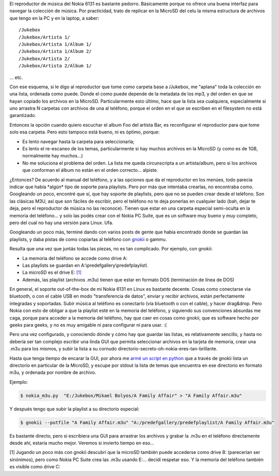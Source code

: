 .. title: Creando playlists para el Nokia 6131 desde Linux
.. slug: creando_playlists_para_el_nokia_6131_desde_linux
.. date: 2008-05-31 22:45:16 UTC-03:00
.. tags: gnokii,GNU/Linux,linux,nokia,playlists,Software
.. category: 
.. link: 
.. description: 
.. type: text
.. author: cHagHi
.. from_wp: True

El reproductor de música del Nokia 6131 es bastante pedorro. Básicamente
porque no ofrece una buena interfaz para navegar la colección de música.
Por practicidad, trato de replicar en la MicroSD del celu la misma
estructura de archivos que tengo en la PC y en la laptop, a saber:

::

    /Jukebox
    /Jukebox/Artista 1/
    /Jukebox/Artista 1/Album 1/
    /Jukebox/Artista 1/Album 2/
    /Jukebox/Artista 2/
    /Jukebox/Artista 2/Album 1/

... etc.

Con ese esquema, si le digo al reproductor que tome como carpeta base a
/Jukebox, me "aplana" toda la colección en una lista, ordenada como
puede. Donde el como puede depende de la metadata de los mp3, y del
orden en que se hayan copiado los archivos en la MicroSD.
Particularmente esto último, hace que la lista sea cualquiera,
especialmente si uno arrastra N carpetas con archivos de una al
teléfono, porque el orden en el que se escriben en el filesystem no está
garantizado.

Entonces la opción cuando quiero escuchar el album Foo del artista Bar,
es reconfigurar el reproductor para que tome solo esa carpeta. Pero esto
tampoco está bueno, ni es óptimo, porque:

-  Es lento navegar hasta la carpeta para seleccionarla;
-  Es lento el re-escaneo de los temas, particularmente si hay muchos
   archivos en la MicroSD (y como es de 1GB, normalmente hay muchos...)
-  No me soluciona el problema del orden. La lista me queda
   circunscripta a un artista/album, pero si los archivos que conforman
   el álbum no están en el orden correcto... alpiste.

¿Entonces? De acuerdo al manual del teléfono, y a las opciones que da el
reproductor en los menúes, todo parecía indicar que había \*algún\* tipo
de soporte para playlists. Pero por más que intentaba crearlas, no
encontraba como. Googleando un poco, encontré que sí, que hay soporte de
playlists, pero que no se pueden crear desde el teléfono. Son las
clásicas M3U, así que son fáciles de escribir, pero el teléfono no te
deja ponerlas en cualquier lado (bah, dejar te deja, pero el reproductor
de música no las reconoce). Tienen que estar en una carpeta especial
semi-oculta en la memoria del teléfono... y solo las podés crear con el
Nokia PC Suite, que es un software muy bueno y muy completo, pero del
cual no hay una versión para Linux. Ufa.

Googleando un poco más, terminé dando con varios posts de gente que
había encontrado donde se guardan las playlists, y daba pistas de como
copiarlas al teléfono con `gnokii`_ o gammu.

Resulta que una vez que juntás todas las piezas, no es tan complicado.
Por ejemplo, con gnokii:

-  La memoria del teléfono se accede como drive A:
-  Las playlists se guardan en A:\\predefgallery\\predefplaylist\\
-  La microSD es el drive E: `[1]`_
-  Además, las playlist (archivos .m3u) tienen que estar en formato DOS
   (terminación de línea de DOS)

En general, el soporte out-of-the-box de mi Nokia 6131 en Linux es
bastante decente. Cosas como conectarse via bluetooth, o con el cable
USB en modo "transferencia de datos", enviar y recibir archivos, están
perfectamente integradas y soportadas. Subir música al teléfono es
conectarlo (vía bluetooth o con el cable), y hacer drag&drop. Pero Nokia
con esto de obligar a que la playlist esté en la memoria del teléfono, y
siguiendo sus convenciones absurdas me caga, porque para acceder a la
memoria del teléfono, hay que caer en cosas como gnokii, que es software
hecho por geeks para geeks, y no es muy amigable ni para configurar ni
para usar. :(

Pero una vez configurado, y conociendo dónde y cómo hay que guardar las
listas, es relativamente sencillo, y hasta no debería ser tan complejo
escribir una linda GUI que permita seleccionar archivos en la tarjeta de
memoria, crear una .m3u para los mismos, y subir la lista a su cornudo
directorio-secreto-oh-nokia-eres-tan-brillante.

Hasta que tenga tiempo de encarar la GUI, por ahora me `armé un script
en python`_ que a través de gnokii lista un directorio en particular de
la MicroSD, y escupe por stdout la lista de temas que encuentra en ese
directorio en formato m3u, y ordenada por nombre de archivo.

Ejemplo:

.. code:: console

   $ nokia_m3u.py  "E:/Jukebox/Mikael Bolyos/A Family Affair" > "A Family Affair.m3u"

Y después tengo que subir la playlist a su directorio especial:

.. code:: console

   $ gnokii --putfile "A Family Affair.m3u" "A:/predefgallery/predefplaylist/A Family Affair.m3u"

Es bastante directo, pero si escribiera una GUI para arrastrar los
archivos y grabar la .m3u en el teléfono directamente desde ahí, estaría
mucho mejor. Veremos si invierto tiempo en eso...

[1] Jugando un poco más con gnokii descubrí que la microSD
también puede accederse como drive B: (parecerían ser sinónimos), pero
como Nokia PC Suite crea las .m3u usando E:... decidí respetar eso. Y la
memoria del teléfono también es visible como drive C:

 
.. _gnokii: http://www.gnokii.org/index.shtml
.. _[1]: #update
.. _armé un script en python: /blog/files/nokia_m3u.py

